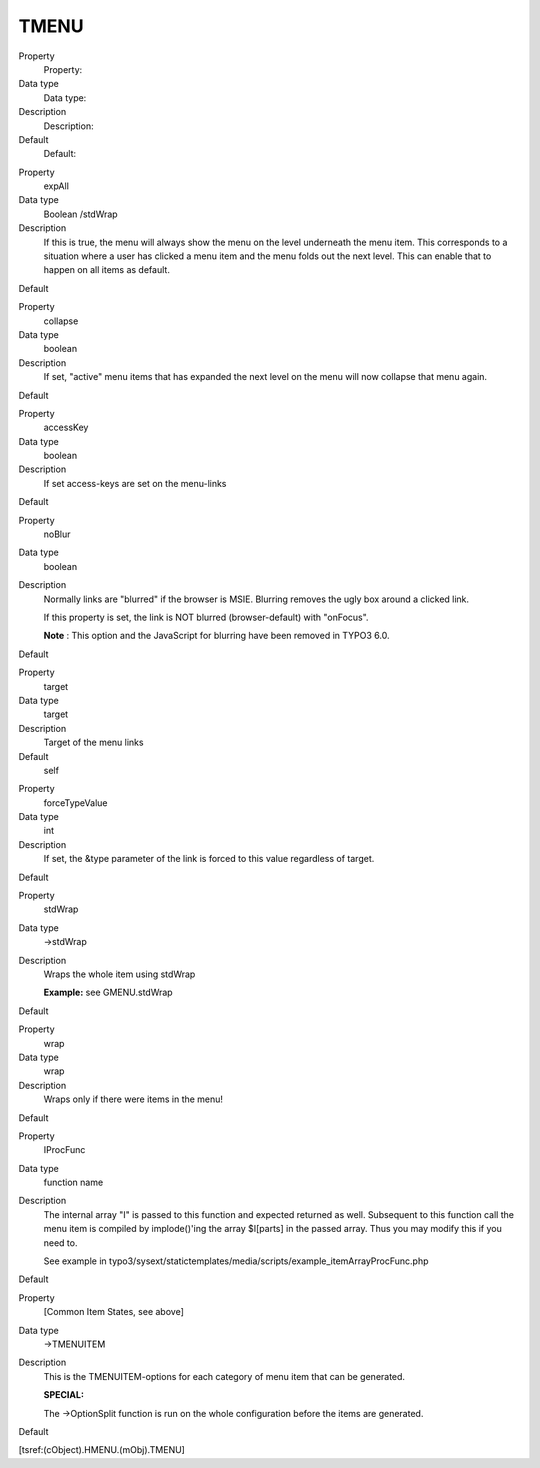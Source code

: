 ﻿

.. ==================================================
.. FOR YOUR INFORMATION
.. --------------------------------------------------
.. -*- coding: utf-8 -*- with BOM.

.. ==================================================
.. DEFINE SOME TEXTROLES
.. --------------------------------------------------
.. role::   underline
.. role::   typoscript(code)
.. role::   ts(typoscript)
   :class:  typoscript
.. role::   php(code)


TMENU
^^^^^

.. ### BEGIN~OF~TABLE ###

.. container:: table-row

   Property
         Property:
   
   Data type
         Data type:
   
   Description
         Description:
   
   Default
         Default:


.. container:: table-row

   Property
         expAll
   
   Data type
         Boolean /stdWrap
   
   Description
         If this is true, the menu will always show the menu on the level
         underneath the menu item. This corresponds to a situation where a user
         has clicked a menu item and the menu folds out the next level. This
         can enable that to happen on all items as default.
   
   Default


.. container:: table-row

   Property
         collapse
   
   Data type
         boolean
   
   Description
         If set, "active" menu items that has expanded the next level on the
         menu will now collapse that menu again.
   
   Default


.. container:: table-row

   Property
         accessKey
   
   Data type
         boolean
   
   Description
         If set access-keys are set on the menu-links
   
   Default


.. container:: table-row

   Property
         noBlur
   
   Data type
         boolean
   
   Description
         Normally links are "blurred" if the browser is MSIE. Blurring removes
         the ugly box around a clicked link.
         
         If this property is set, the link is NOT blurred (browser-default)
         with "onFocus".

         **Note** : This option and the JavaScript for blurring have been
         removed in TYPO3 6.0.

   Default


.. container:: table-row

   Property
         target
   
   Data type
         target
   
   Description
         Target of the menu links
   
   Default
         self


.. container:: table-row

   Property
         forceTypeValue
   
   Data type
         int
   
   Description
         If set, the &type parameter of the link is forced to this value
         regardless of target.
   
   Default


.. container:: table-row

   Property
         stdWrap
   
   Data type
         ->stdWrap
   
   Description
         Wraps the whole item using stdWrap
         
         **Example:** see GMENU.stdWrap
   
   Default


.. container:: table-row

   Property
         wrap
   
   Data type
         wrap
   
   Description
         Wraps only if there were items in the menu!
   
   Default


.. container:: table-row

   Property
         IProcFunc
   
   Data type
         function name
   
   Description
         The internal array "I" is passed to this function and expected
         returned as well. Subsequent to this function call the menu item is
         compiled by implode()'ing the array $I[parts] in the passed array.
         Thus you may modify this if you need to.
         
         See example in
         typo3/sysext/statictemplates/media/scripts/example\_itemArrayProcFunc.php
   
   Default


.. container:: table-row

   Property
         [Common Item States, see above]
   
   Data type
         ->TMENUITEM
   
   Description
         This is the TMENUITEM-options for each category of menu item that can
         be generated.
         
         **SPECIAL:**
         
         The ->OptionSplit function is run on the whole configuration before
         the items are generated.
   
   Default


.. ###### END~OF~TABLE ######

[tsref:(cObject).HMENU.(mObj).TMENU]

